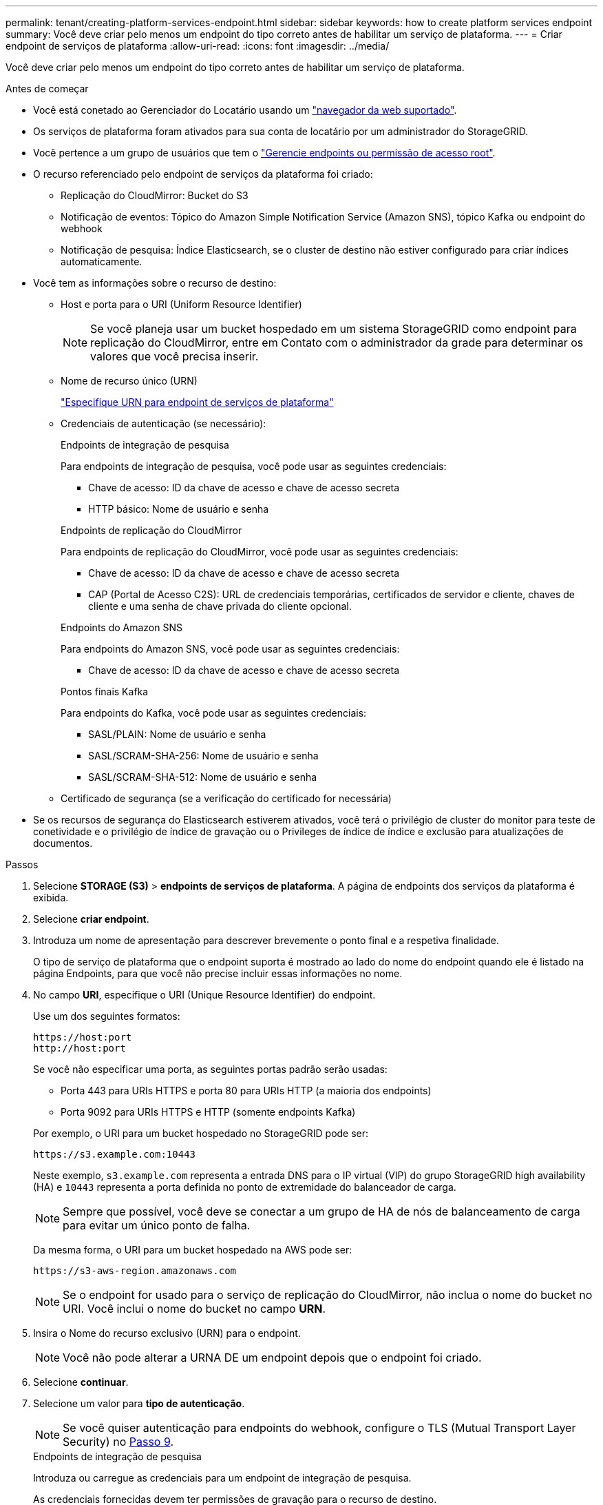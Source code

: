 ---
permalink: tenant/creating-platform-services-endpoint.html 
sidebar: sidebar 
keywords: how to create platform services endpoint 
summary: Você deve criar pelo menos um endpoint do tipo correto antes de habilitar um serviço de plataforma. 
---
= Criar endpoint de serviços de plataforma
:allow-uri-read: 
:icons: font
:imagesdir: ../media/


[role="lead"]
Você deve criar pelo menos um endpoint do tipo correto antes de habilitar um serviço de plataforma.

.Antes de começar
* Você está conetado ao Gerenciador do Locatário usando um link:../admin/web-browser-requirements.html["navegador da web suportado"].
* Os serviços de plataforma foram ativados para sua conta de locatário por um administrador do StorageGRID.
* Você pertence a um grupo de usuários que tem o link:tenant-management-permissions.html["Gerencie endpoints ou permissão de acesso root"].
* O recurso referenciado pelo endpoint de serviços da plataforma foi criado:
+
** Replicação do CloudMirror: Bucket do S3
** Notificação de eventos: Tópico do Amazon Simple Notification Service (Amazon SNS), tópico Kafka ou endpoint do webhook
** Notificação de pesquisa: Índice Elasticsearch, se o cluster de destino não estiver configurado para criar índices automaticamente.


* Você tem as informações sobre o recurso de destino:
+
** Host e porta para o URI (Uniform Resource Identifier)
+

NOTE: Se você planeja usar um bucket hospedado em um sistema StorageGRID como endpoint para replicação do CloudMirror, entre em Contato com o administrador da grade para determinar os valores que você precisa inserir.

** Nome de recurso único (URN)
+
link:specifying-urn-for-platform-services-endpoint.html["Especifique URN para endpoint de serviços de plataforma"]

** Credenciais de autenticação (se necessário):
+
[role="tabbed-block"]
====
.Endpoints de integração de pesquisa
--
Para endpoints de integração de pesquisa, você pode usar as seguintes credenciais:

*** Chave de acesso: ID da chave de acesso e chave de acesso secreta
*** HTTP básico: Nome de usuário e senha


--
.Endpoints de replicação do CloudMirror
--
Para endpoints de replicação do CloudMirror, você pode usar as seguintes credenciais:

*** Chave de acesso: ID da chave de acesso e chave de acesso secreta
*** CAP (Portal de Acesso C2S): URL de credenciais temporárias, certificados de servidor e cliente, chaves de cliente e uma senha de chave privada do cliente opcional.


--
.Endpoints do Amazon SNS
--
Para endpoints do Amazon SNS, você pode usar as seguintes credenciais:

*** Chave de acesso: ID da chave de acesso e chave de acesso secreta


--
.Pontos finais Kafka
--
Para endpoints do Kafka, você pode usar as seguintes credenciais:

*** SASL/PLAIN: Nome de usuário e senha
*** SASL/SCRAM-SHA-256: Nome de usuário e senha
*** SASL/SCRAM-SHA-512: Nome de usuário e senha


--
====
** Certificado de segurança (se a verificação do certificado for necessária)


* Se os recursos de segurança do Elasticsearch estiverem ativados, você terá o privilégio de cluster do monitor para teste de conetividade e o privilégio de índice de gravação ou o Privileges de índice de índice e exclusão para atualizações de documentos.


.Passos
. Selecione *STORAGE (S3)* > *endpoints de serviços de plataforma*. A página de endpoints dos serviços da plataforma é exibida.
. Selecione *criar endpoint*.
. Introduza um nome de apresentação para descrever brevemente o ponto final e a respetiva finalidade.
+
O tipo de serviço de plataforma que o endpoint suporta é mostrado ao lado do nome do endpoint quando ele é listado na página Endpoints, para que você não precise incluir essas informações no nome.

. No campo *URI*, especifique o URI (Unique Resource Identifier) do endpoint.
+
--
Use um dos seguintes formatos:

[listing]
----
https://host:port
http://host:port
----
Se você não especificar uma porta, as seguintes portas padrão serão usadas:

** Porta 443 para URIs HTTPS e porta 80 para URIs HTTP (a maioria dos endpoints)
** Porta 9092 para URIs HTTPS e HTTP (somente endpoints Kafka)


--
+
Por exemplo, o URI para um bucket hospedado no StorageGRID pode ser:

+
[listing]
----
https://s3.example.com:10443
----
+
Neste exemplo, `s3.example.com` representa a entrada DNS para o IP virtual (VIP) do grupo StorageGRID high availability (HA) e `10443` representa a porta definida no ponto de extremidade do balanceador de carga.

+

NOTE: Sempre que possível, você deve se conectar a um grupo de HA de nós de balanceamento de carga para evitar um único ponto de falha.

+
Da mesma forma, o URI para um bucket hospedado na AWS pode ser:

+
[listing]
----
https://s3-aws-region.amazonaws.com
----
+

NOTE: Se o endpoint for usado para o serviço de replicação do CloudMirror, não inclua o nome do bucket no URI. Você inclui o nome do bucket no campo *URN*.

. Insira o Nome do recurso exclusivo (URN) para o endpoint.
+

NOTE: Você não pode alterar a URNA DE um endpoint depois que o endpoint foi criado.

. Selecione *continuar*.
. Selecione um valor para *tipo de autenticação*.
+

NOTE: Se você quiser autenticação para endpoints do webhook, configure o TLS (Mutual Transport Layer Security) no <<verify-certs,Passo 9>>.

+
[role="tabbed-block"]
====
.Endpoints de integração de pesquisa
--
Introduza ou carregue as credenciais para um endpoint de integração de pesquisa.

As credenciais fornecidas devem ter permissões de gravação para o recurso de destino.

[cols="1a,2a,2a"]
|===
| Tipo de autenticação | Descrição | Credenciais 


 a| 
Anônimo
 a| 
Fornece acesso anônimo ao destino. Funciona apenas para endpoints que têm a segurança desativada.
 a| 
Sem autenticação.



 a| 
Chave de acesso
 a| 
Usa credenciais de estilo AWS para autenticar conexões com o destino.
 a| 
** ID da chave de acesso
** Chave de acesso secreto




 a| 
HTTP básico
 a| 
Usa um nome de usuário e senha para autenticar conexões com o destino.
 a| 
** Nome de utilizador
** Palavra-passe


|===
--
.Endpoints de replicação do CloudMirror
--
Insira ou carregue as credenciais para um endpoint de replicação do CloudMirror.

As credenciais fornecidas devem ter permissões de gravação para o recurso de destino.

[cols="1a,2a,2a"]
|===
| Tipo de autenticação | Descrição | Credenciais 


 a| 
Anônimo
 a| 
Fornece acesso anônimo ao destino. Funciona apenas para endpoints que têm a segurança desativada.
 a| 
Sem autenticação.



 a| 
Chave de acesso
 a| 
Usa credenciais de estilo AWS para autenticar conexões com o destino.
 a| 
** ID da chave de acesso
** Chave de acesso secreto




 a| 
CAP (Portal de Acesso C2S)
 a| 
Usa certificados e chaves para autenticar conexões com o destino.
 a| 
** URL de credenciais temporárias
** Certificado CA do servidor (upload de arquivo PEM)
** Certificado de cliente (upload de arquivo PEM)
** Chave privada do cliente (upload de arquivo PEM, formato criptografado OpenSSL ou formato de chave privada não criptografado)
** Senha de chave privada do cliente (opcional)


|===
--
.Endpoints do Amazon SNS
--
Insira ou carregue as credenciais de um endpoint do Amazon SNS.

As credenciais fornecidas devem ter permissões de gravação para o recurso de destino.

[cols="1a,2a,2a"]
|===
| Tipo de autenticação | Descrição | Credenciais 


 a| 
Anônimo
 a| 
Fornece acesso anônimo ao destino. Funciona apenas para endpoints que têm a segurança desativada.
 a| 
Sem autenticação.



 a| 
Chave de acesso
 a| 
Usa credenciais de estilo AWS para autenticar conexões com o destino.
 a| 
** ID da chave de acesso
** Chave de acesso secreto


|===
--
.Pontos finais Kafka
--
Introduza ou carregue as credenciais para um endpoint Kafka.

As credenciais fornecidas devem ter permissões de gravação para o recurso de destino.

[cols="1a,2a,2a"]
|===
| Tipo de autenticação | Descrição | Credenciais 


 a| 
Anônimo
 a| 
Fornece acesso anônimo ao destino. Funciona apenas para endpoints que têm a segurança desativada.
 a| 
Sem autenticação.



 a| 
SASL/PLANÍCIE
 a| 
Usa um nome de usuário e senha com texto simples para autenticar conexões com o destino.
 a| 
** Nome de utilizador
** Palavra-passe




 a| 
SASL/SCRAM-SHA-256
 a| 
Usa um nome de usuário e senha usando um protocolo de resposta a desafios e hash SHA-256 para autenticar conexões com o destino.
 a| 
** Nome de utilizador
** Palavra-passe




 a| 
SASL/SCRAM-SHA-512
 a| 
Usa um nome de usuário e senha usando um protocolo de resposta a desafios e hash SHA-512 para autenticar conexões com o destino.
 a| 
** Nome de utilizador
** Palavra-passe


|===
Selecione *usar autenticação de delegação tomada* se o nome de usuário e a senha forem derivados de um token de delegação obtido de um cluster Kafka.

--
====
. Selecione *continuar*.
. [[Verify-certs]]Selecione um botão de opção para *Verify certificates* para escolher como a conexão TLS com o endpoint é verificada.
+
[role="tabbed-block"]
====
.A maioria dos endpoints
--
Verifique a conexão TLS para integração de pesquisa, replicação do CloudMirror, Amazon SNS ou pontos de extremidade Kafka.

[cols="1a,2a"]
|===
| Tipo de verificação do certificado | Descrição 


 a| 
TLS
 a| 
Valida o certificado do servidor para conexões TLS com o recurso de endpoint.



 a| 
Desativado
 a| 
A verificação do certificado está desativada. Esta opção não é segura.



 a| 
Use certificado CA personalizado
 a| 
O certificado de CA personalizado é usado para verificar a identidade do servidor ao se conetar ao endpoint.



 a| 
Use o certificado CA do sistema operacional
 a| 
Use o certificado de CA de grade padrão instalado no sistema operacional para proteger conexões.

|===
--
.Apenas endpoints do webhook
--
Verifique a conexão TLS para endpoints do webhook.

[cols="1a,2a"]
|===
| Tipo de verificação do certificado | Descrição 


 a| 
TLS
 a| 
Valida o certificado do servidor para conexões TLS com o recurso de endpoint.



 a| 
MTLS
 a| 
Valida os certificados de cliente e servidor para conexões TLS mútuas com o recurso de endpoint.



 a| 
Desativado
 a| 
A verificação do certificado está desativada. Esta opção não é segura.



 a| 
Use certificado CA personalizado
 a| 
O certificado de CA personalizado é usado para verificar a identidade do servidor ao se conetar ao endpoint.

|===
Quando você seleciona *MTLS*, essas opções ficam disponíveis.

[cols="1a,2a"]
|===
| Tipo de verificação do certificado | Descrição 


 a| 
Não verifique o certificado do servidor
 a| 
Desativa a verificação do certificado do servidor, o que significa que a identidade do servidor não é verificada. Esta opção não é segura.



 a| 
Certificado de cliente
 a| 
O certificado de cliente é usado para verificar a identidade do cliente ao se conetar ao endpoint.



 a| 
Chave privada do cliente
 a| 
A chave privada para o certificado do cliente. Se criptografado, ele deve usar o formato tradicional PKCS nº 1 (o formato PKCS nº 8 não é suportado).



 a| 
Senha de chave privada do cliente
 a| 
A frase-passe para desencriptar a chave privada do cliente. Se a chave privada não estiver criptografada, deixe isso em branco.

|===
--
====
. Selecione *testar e criar endpoint*.
+
** Uma mensagem de sucesso será exibida se o endpoint puder ser alcançado usando as credenciais especificadas. A conexão com o endpoint é validada a partir de um nó em cada local.
** Uma mensagem de erro será exibida se a validação do endpoint falhar. Se você precisar modificar o endpoint para corrigir o erro, selecione *retornar aos detalhes do endpoint* e atualize as informações. Em seguida, selecione *testar e criar endpoint*.
+

NOTE: A criação de endpoint falha se os serviços de plataforma não estiverem ativados para sua conta de locatário. Contacte o administrador do StorageGRID.





Depois de configurar um endpoint, você pode usar seu URN para configurar um serviço de plataforma.

.Informações relacionadas
* link:specifying-urn-for-platform-services-endpoint.html["Especifique URN para endpoint de serviços de plataforma"]
* link:configuring-cloudmirror-replication.html["Configurar a replicação do CloudMirror"]
* link:configuring-event-notifications.html["Configurar notificações de eventos"]
* link:configuring-search-integration-service.html["Configurar o serviço de integração de pesquisa"]

